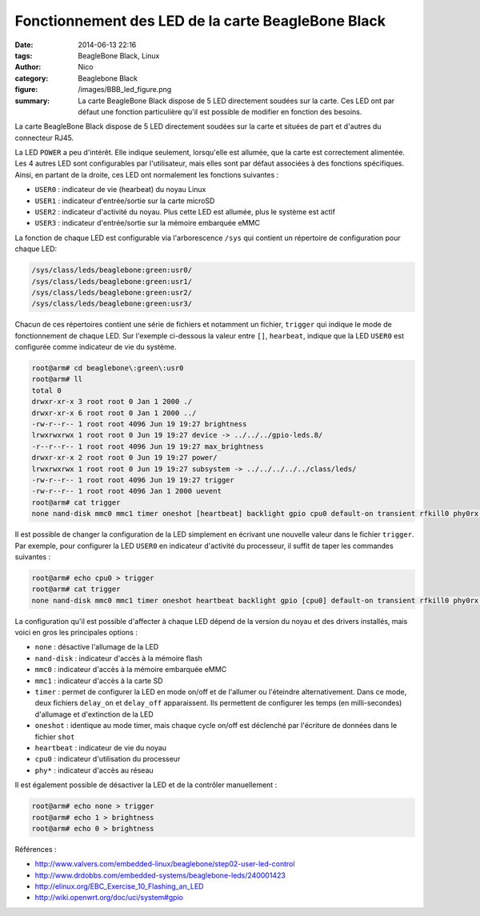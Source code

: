 Fonctionnement des LED de la carte BeagleBone Black
===================================================

:date: 2014-06-13 22:16
:tags: BeagleBone Black, Linux
:author: Nico
:category: Beaglebone Black
:figure: /images/BBB_led_figure.png
:summary: La carte BeagleBone Black dispose de 5 LED directement soudées sur la carte. Ces LED ont par défaut une fonction particulière qu'il est possible de modifier en fonction des besoins.

La carte BeagleBone Black dispose de 5 LED directement soudées sur la carte et situées de part et d'autres du connecteur RJ45.

.. thumbnail:: /images/BBB_led_thumb.png
   :target: /images/BBB_led.png
   :align: center
   :scale: 50%
   :class: gallery
   :alt: LED sur la carte BeagleBone Black


La LED ``POWER`` a peu d'intérêt. Elle indique seulement, lorsqu'elle est allumée, que la carte est correctement alimentée. Les 4 autres LED sont configurables par l'utilisateur, mais elles sont par défaut associées à des fonctions spécifiques. Ainsi, en partant de la droite, ces LED ont normalement les fonctions suivantes :

* ``USER0`` : indicateur de vie (hearbeat) du noyau Linux
* ``USER1`` : indicateur d'entrée/sortie sur la carte microSD
* ``USER2`` : indicateur d'activité du noyau. Plus cette LED est allumée, plus le système est actif
* ``USER3`` : indicateur d'entrée/sortie sur la mémoire embarquée eMMC

La fonction de chaque LED est configurable via l'arborescence ``/sys`` qui contient un répertoire de configuration pour chaque LED:

.. code-block:: bash

  /sys/class/leds/beaglebone:green:usr0/
  /sys/class/leds/beaglebone:green:usr1/
  /sys/class/leds/beaglebone:green:usr2/
  /sys/class/leds/beaglebone:green:usr3/


Chacun de ces répertoires contient une série de fichiers et notamment un fichier, ``trigger`` qui indique le mode de fonctionnement de chaque LED. Sur l'exemple ci-dessous la valeur entre ``[]``, ``hearbeat``, indique que la LED ``USER0`` est configurée comme indicateur de vie du système.

.. code-block:: bash

  root@arm# cd beaglebone\:green\:usr0
  root@arm# ll
  total 0
  drwxr-xr-x 3 root root 0 Jan 1 2000 ./
  drwxr-xr-x 6 root root 0 Jan 1 2000 ../
  -rw-r--r-- 1 root root 4096 Jun 19 19:27 brightness
  lrwxrwxrwx 1 root root 0 Jun 19 19:27 device -> ../../../gpio-leds.8/
  -r--r--r-- 1 root root 4096 Jun 19 19:27 max_brightness
  drwxr-xr-x 2 root root 0 Jun 19 19:27 power/
  lrwxrwxrwx 1 root root 0 Jun 19 19:27 subsystem -> ../../../../../class/leds/
  -rw-r--r-- 1 root root 4096 Jun 19 19:27 trigger
  -rw-r--r-- 1 root root 4096 Jan 1 2000 uevent
  root@arm# cat trigger
  none nand-disk mmc0 mmc1 timer oneshot [heartbeat] backlight gpio cpu0 default-on transient rfkill0 phy0rx phy0tx phy0assoc phy0radio

Il est possible de changer la configuration de la LED simplement en écrivant une nouvelle valeur dans le fichier ``trigger``. Par exemple, pour configurer la LED ``USER0`` en indicateur d'activité du processeur, il suffit de taper les commandes suivantes :

.. code-block:: bash

  root@arm# echo cpu0 > trigger
  root@arm# cat trigger
  none nand-disk mmc0 mmc1 timer oneshot heartbeat backlight gpio [cpu0] default-on transient rfkill0 phy0rx phy0tx phy0assoc phy0radio

La configuration qu'il est possible d'affecter à chaque LED dépend de la version du noyau et des drivers installés, mais voici en gros les principales options :

* ``none`` : désactive l'allumage de la LED
* ``nand-disk`` : indicateur d'accès à la mémoire flash
* ``mmc0`` : indicateur d'accès à la mémoire embarquée eMMC
* ``mmc1`` : indicateur d'accès à la carte SD
* ``timer`` : permet de configurer la LED en mode on/off et de l'allumer ou l'éteindre alternativement. Dans ce mode, deux fichiers ``delay_on`` et ``delay_off`` apparaissent. Ils permettent de configurer les temps (en milli-secondes) d'allumage et d'extinction de la LED
* ``oneshot`` : identique au mode timer, mais chaque cycle on/off est déclenché par l'écriture de données dans le fichier ``shot``
* ``heartbeat`` : indicateur de vie du noyau
* ``cpu0`` : indicateur d'utilisation du processeur
* ``phy*`` : indicateur d'accès au réseau

Il est également possible de désactiver la LED et de la contrôler manuellement :

.. code-block:: bash

  root@arm# echo none > trigger
  root@arm# echo 1 > brightness
  root@arm# echo 0 > brightness

Références :

* `<http://www.valvers.com/embedded-linux/beaglebone/step02-user-led-control>`_
* `<http://www.drdobbs.com/embedded-systems/beaglebone-leds/240001423>`_
* `<http://elinux.org/EBC_Exercise_10_Flashing_an_LED>`_
* `<http://wiki.openwrt.org/doc/uci/system#gpio>`_

